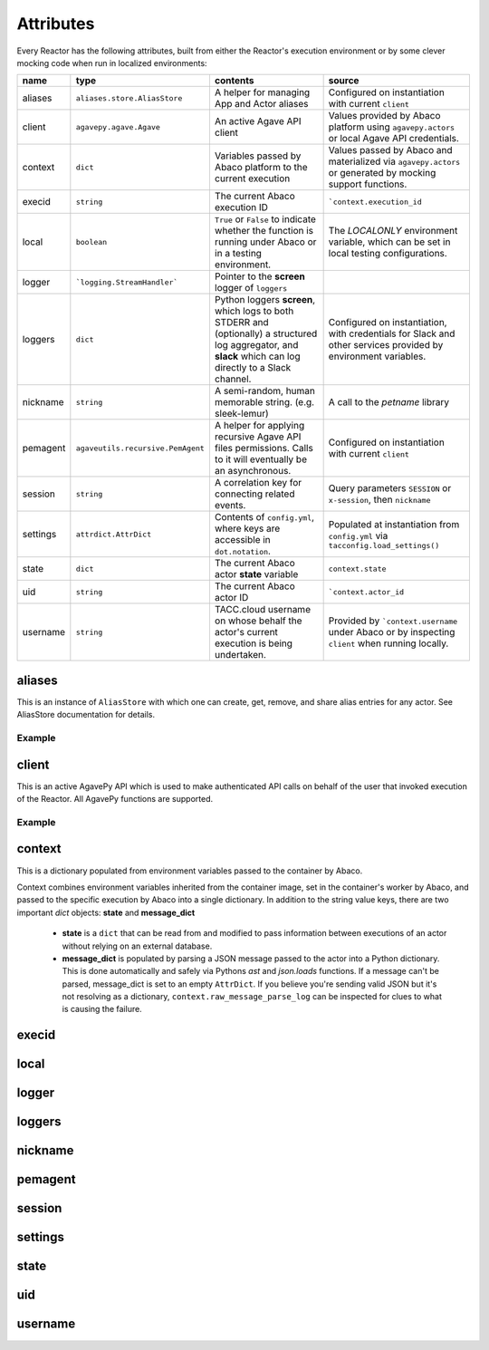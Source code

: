 Attributes
==========

Every Reactor has the following attributes, built from either the Reactor's execution environment or by some clever mocking code when run in localized environments:

+----------+-----------------------------------+--------------------------------------------------------------------------------------------------------------------------------------------------------------+-----------------------------------------------------------------------------------------------------------------+
| name     | type                              | contents                                                                                                                                                     | source                                                                                                          |
+==========+===================================+==============================================================================================================================================================+=================================================================================================================+
| aliases  | ``aliases.store.AliasStore``      | A helper for managing App and Actor aliases                                                                                                                  | Configured on instantiation with current ``client``                                                             |
+----------+-----------------------------------+--------------------------------------------------------------------------------------------------------------------------------------------------------------+-----------------------------------------------------------------------------------------------------------------+
| client   | ``agavepy.agave.Agave``           | An active Agave API client                                                                                                                                   | Values provided by Abaco platform using ``agavepy.actors`` or local Agave API credentials.                      |
+----------+-----------------------------------+--------------------------------------------------------------------------------------------------------------------------------------------------------------+-----------------------------------------------------------------------------------------------------------------+
| context  | ``dict``                          | Variables passed by Abaco platform to the current execution                                                                                                  | Values passed by Abaco and materialized via ``agavepy.actors`` or generated by mocking support functions.       |
+----------+-----------------------------------+--------------------------------------------------------------------------------------------------------------------------------------------------------------+-----------------------------------------------------------------------------------------------------------------+
| execid   | ``string``                        | The current Abaco execution ID                                                                                                                               | ```context.execution_id``                                                                                       |
+----------+-----------------------------------+--------------------------------------------------------------------------------------------------------------------------------------------------------------+-----------------------------------------------------------------------------------------------------------------+
| local    | ``boolean``                       | ``True`` or ``False`` to indicate whether the function is running under Abaco or in a testing environment.                                                   | The `LOCALONLY` environment variable, which can be set in local testing configurations.                         |
+----------+-----------------------------------+--------------------------------------------------------------------------------------------------------------------------------------------------------------+-----------------------------------------------------------------------------------------------------------------+
| logger   | ```logging.StreamHandler```       | Pointer to the **screen** logger of ``loggers``                                                                                                              |                                                                                                                 |
+----------+-----------------------------------+--------------------------------------------------------------------------------------------------------------------------------------------------------------+-----------------------------------------------------------------------------------------------------------------+
| loggers  | ``dict``                          | Python loggers **screen**, which logs to both STDERR and (optionally) a structured log aggregator, and **slack** which can log directly to a Slack channel.  | Configured on instantiation, with credentials for Slack and other services provided by environment variables.   |
+----------+-----------------------------------+--------------------------------------------------------------------------------------------------------------------------------------------------------------+-----------------------------------------------------------------------------------------------------------------+
| nickname | ``string``                        | A semi-random, human memorable string. (e.g. sleek-lemur)                                                                                                    | A call to the `petname` library                                                                                 |
+----------+-----------------------------------+--------------------------------------------------------------------------------------------------------------------------------------------------------------+-----------------------------------------------------------------------------------------------------------------+
| pemagent | ``agaveutils.recursive.PemAgent`` | A helper for applying recursive Agave API files permissions. Calls to it will eventually be an asynchronous.                                                 | Configured on instantiation with current ``client``                                                             |
+----------+-----------------------------------+--------------------------------------------------------------------------------------------------------------------------------------------------------------+-----------------------------------------------------------------------------------------------------------------+
| session  | ``string``                        | A correlation key for connecting related events.                                                                                                             | Query parameters ``SESSION`` or ``x-session``, then ``nickname``                                                |
+----------+-----------------------------------+--------------------------------------------------------------------------------------------------------------------------------------------------------------+-----------------------------------------------------------------------------------------------------------------+
| settings | ``attrdict.AttrDict``             | Contents of ``config.yml``, where keys are accessible in ``dot.notation``.                                                                                   | Populated at instantiation from ``config.yml`` via ``tacconfig.load_settings()``                                |
+----------+-----------------------------------+--------------------------------------------------------------------------------------------------------------------------------------------------------------+-----------------------------------------------------------------------------------------------------------------+
| state    | ``dict``                          | The current Abaco actor **state** variable                                                                                                                   | ``context.state``                                                                                               |
+----------+-----------------------------------+--------------------------------------------------------------------------------------------------------------------------------------------------------------+-----------------------------------------------------------------------------------------------------------------+
| uid      | ``string``                        | The current Abaco actor ID                                                                                                                                   | ```context.actor_id``                                                                                           |
+----------+-----------------------------------+--------------------------------------------------------------------------------------------------------------------------------------------------------------+-----------------------------------------------------------------------------------------------------------------+
| username | ``string``                        | TACC.cloud username on whose behalf the actor's current execution is being undertaken.                                                                       | Provided by ```context.username`` under Abaco or by inspecting ``client`` when running locally.                 |
+----------+-----------------------------------+--------------------------------------------------------------------------------------------------------------------------------------------------------------+-----------------------------------------------------------------------------------------------------------------+

aliases
-------

This is an instance of ``AliasStore`` with which one can create, get, remove, and share alias entries for any actor. See AliasStore documentation for details.

Example
^^^^^^^

.. code-block:: pycon
   :caption: Get an alias

    >>> r = Reactor()
    >>> id = r.aliases.get('slackbot')
    >>> print(id)
    GGPg6KqVrqPl6

.. code-block:: pycon
   :caption: Use the 'me' built-in

    >>> r = Reactor()
    >>> print(r.uid)
    e50Yz5jaBA4Eo
    >>> id = r.aliases.get('me')
    >>> print(id)
    e50Yz5jaBA4Eo

client
------

This is an active AgavePy API which is used to make authenticated API calls on behalf of the user that invoked execution of the Reactor. All AgavePy functions are supported.

Example
^^^^^^^

.. code-block:: pycon
   :caption: List available public apps

    >>> r = Reactor()
    >>> apps = r.client.apps.list(publicOnly=True)
    >>> type(apps)
    <type 'list'>
    >>> for a in apps:
    >>>    print(a.name)
    psap-0.1.0u1
    xplan-0.1.0u1
    lcms-pyquant-0.1.1u1
    ...

context
-------

This is a dictionary populated from environment variables passed to the container by Abaco.

.. code-block:: pycon
   :caption: An example context

    >>> r = Reactor()
    >>> print(r.context)
    AttrDict({'HOSTNAME': '4647e1acfe46', 'LOCALONLY': '1', '_REACTOR_TEMP': '/mnt/ephemeral-01', 'raw_message_parse_log': 'Error parsing message: malformed node or string: None', 'message_dict': {}, 'SCRATCH': '/mnt/ephemeral-01', 'REACTORS_VERSION': '0.7.5', '_': '/usr/bin/python3', 'SHLVL': '1', 'PWD': '/', 'LESSOPEN': '| /usr/bin/lesspipe %s', 'TERM': 'xterm', 'HOME': '/root', '_PROJ_STOCKYARD': '/work/projects/', 'PATH': '/usr/local/sbin:/usr/local/bin:/usr/sbin:/usr/bin:/sbin:/bin', 'OLDPWD': '/mnt/ephemeral-01', 'MSG': 'Hello There', _USER_WORK': '', '_PROJ_CORRAL': '/corral', 'actor_dbid': '5GJbZRQYk0VmY', 'username': 'tacocat', 'actor_id': '5GJbZRQYk0VmY', 'state': {}, 'execution_id': 'DeAzrr6ABO1pr', 'raw_message': 'Hello There', 'content_type': 'application/json'})
    >>> print(r.context.raw_message)
    Hello There

Context combines environment variables inherited from the container image, set in the container's worker by Abaco, and passed to the specific execution by Abaco into a single dictionary. In addition to the string value keys, there are two important `dict` objects: **state** and **message_dict**

 - **state** is a ``dict`` that can be read from and modified to pass information between executions of an actor without relying on an external database.

 - **message_dict** is populated by parsing a JSON message passed to the actor into a Python dictionary. This is done automatically and safely via Pythons `ast` and `json.loads` functions. If a message can't be parsed, message_dict is set to an empty ``AttrDict``. If you believe you're sending valid JSON but it's not resolving as a dictionary, ``context.raw_message_parse_log`` can be inspected for clues to what is causing the failure.


execid
------

local
-----

logger
------

loggers
-------

nickname
--------

pemagent
--------

session
-------

settings
--------

state
-----

uid
---

username
--------
